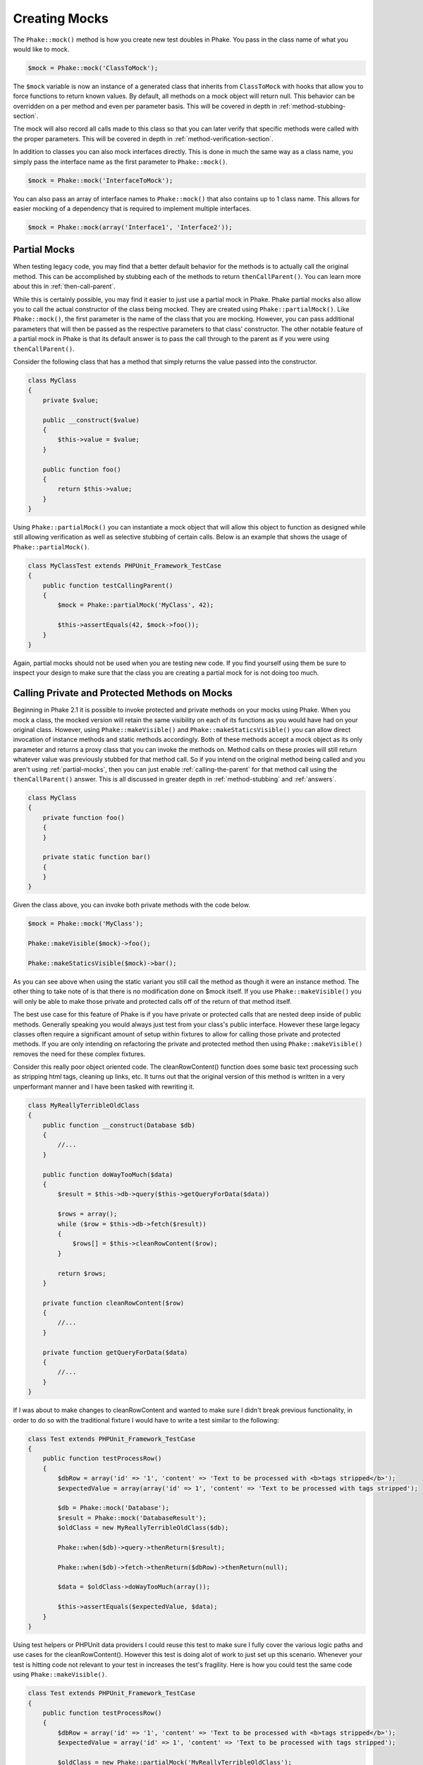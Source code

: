 Creating Mocks
==============

The ``Phake::mock()`` method is how you create new test doubles in Phake. You pass in the class name of what you would
like to mock.

.. code-block:: php

    $mock = Phake::mock('ClassToMock');

The ``$mock`` variable is now an instance of a generated class that inherits from ``ClassToMock`` with hooks that allow
you to force functions to return known values. By default, all methods on a mock object will return null. This behavior
can be overridden on a per method and even per parameter basis. This will be covered in depth in
:ref:`method-stubbing-section`.

The mock  will also record all calls made to this class so that you can later verify that specific methods were called
with the proper parameters. This will be covered in depth in :ref:`method-verification-section`.

In addition to classes you can also mock interfaces directly. This is done in much the same way as a class name, you
simply pass the interface name as the first parameter to ``Phake::mock()``.

.. code-block:: php

    $mock = Phake::mock('InterfaceToMock');

You can also pass an array of interface names to ``Phake::mock()`` that also contains up to 1 class name. This allows
for easier mocking of a dependency that is required to implement multiple interfaces.

.. code-block:: php

    $mock = Phake::mock(array('Interface1', 'Interface2'));

Partial Mocks
-------------

When testing legacy code, you may find that a better default behavior for the methods is to actually call the original
method. This can be accomplished by stubbing each of the methods to return ``thenCallParent()``. You can learn more
about this in :ref:`then-call-parent`.

While this is certainly possible, you may find it easier to just use a partial mock in Phake. Phake partial mocks also
allow you to call the actual constructor of the class being mocked. They are created using ``Phake::partialMock()``.
Like ``Phake::mock()``, the first parameter is the name of the class that you are mocking. However, you can pass
additional parameters that will then be passed as the respective parameters to that class’ constructor. The other
notable feature of a partial mock in Phake is that its default answer is to pass the call through to the parent as if
you were using ``thenCallParent()``.

Consider the following class that has a method that simply returns the value passed into the constructor.

.. code-block:: php

    class MyClass
    {
        private $value;

        public __construct($value)
        {
            $this->value = $value;
        }

        public function foo()
        {
            return $this->value;
        }
    }

Using ``Phake::partialMock()`` you can instantiate a mock object that will allow this object to function
as designed while still allowing verification as well as selective stubbing of certain calls.
Below is an example that shows the usage of ``Phake::partialMock()``.

.. code-block:: php

    class MyClassTest extends PHPUnit_Framework_TestCase
    {
        public function testCallingParent()
        {
            $mock = Phake::partialMock('MyClass', 42);

            $this->assertEquals(42, $mock->foo());
        }
    }

Again, partial mocks should not be used when you are testing new code. If you find yourself using them be sure to
inspect your design to make sure that the class you are creating a partial mock for is not doing too much.

Calling Private and Protected Methods on Mocks
----------------------------------------------
Beginning in Phake 2.1 it is possible to invoke protected and private methods on your mocks using Phake. When you mock
a class, the mocked version will retain the same visibility on each of its functions as you would have had on your
original class. However, using ``Phake::makeVisible()`` and ``Phake::makeStaticsVisible()`` you can allow direct
invocation of instance methods and static methods accordingly. Both of these methods accept a mock object as its only
parameter and returns a proxy class that you can invoke the methods on. Method calls on these proxies will still
return whatever value was previously stubbed for that method call. So if you intend on the original method being called
and you aren't using :ref:`partial-mocks`, then you can just enable :ref:`calling-the-parent` for that method call using
the ``thenCallParent()`` answer. This is all discussed in greater depth in :ref:`method-stubbing` and :ref:`answers`.

.. code-block:: php

    class MyClass
    {
        private function foo()
        {
        }

        private static function bar()
        {
        }
    }

Given the class above, you can invoke both private methods with the code below.

.. code-block:: php

    $mock = Phake::mock('MyClass');

    Phake::makeVisible($mock)->foo();

    Phake::makeStaticsVisible($mock)->bar();

As you can see above when using the static variant you still call the method as though it were an instance method. The
other thing to take note of is that there is no modification done on $mock itself. If you use ``Phake::makeVisible()``
you will only be able to make those private and protected calls off of the return of that method itself.

The best use case for this feature of Phake is if you have private or protected calls that are nested deep inside of
public methods. Generally speaking you would always just test from your class's public interface. However these large
legacy classes often require a significant amount of setup within fixtures to allow for calling those private and
protected methods. If you are only intending on refactoring the private and protected method then using
``Phake::makeVisible()`` removes the need for these complex fixtures.

Consider this really poor object oriented code. The cleanRowContent() function does some basic text processing such as
stripping html tags, cleaning up links, etc. It turns out that the original version of this method is written in a very
unperformant manner and I have been tasked with rewriting it.

.. code-block:: php

    class MyReallyTerribleOldClass
    {
        public function __construct(Database $db)
        {
            //...
        }

        public function doWayTooMuch($data)
        {
            $result = $this->db->query($this->getQueryForData($data))

            $rows = array();
            while ($row = $this->db->fetch($result))
            {
                $rows[] = $this->cleanRowContent($row);
            }

            return $rows;
        }

        private function cleanRowContent($row)
        {
            //...
        }

        private function getQueryForData($data)
        {
            //...
        }
    }

If I was about to make changes to cleanRowContent and wanted to make sure I didn't break previous functionality, in order to
do so with the traditional fixture I would have to write a test similar to the following:

.. code-block:: php

    class Test extends PHPUnit_Framework_TestCase
    {
        public function testProcessRow()
        {
            $dbRow = array('id' => '1', 'content' => 'Text to be processed with <b>tags stripped</b>');
            $expectedValue = array(array('id' => 1', 'content' => 'Text to be processed with tags stripped');

            $db = Phake::mock('Database');
            $result = Phake::mock('DatabaseResult');
            $oldClass = new MyReallyTerribleOldClass($db);

            Phake::when($db)->query->thenReturn($result);

            Phake::when($db)->fetch->thenReturn($dbRow)->thenReturn(null);

            $data = $oldClass->doWayTooMuch(array());

            $this->assertEquals($expectedValue, $data);
        }
    }

Using test helpers or PHPUnit data providers I could reuse this test to make sure I fully cover the various logic paths
and use cases for the cleanRowContent(). However this test is doing alot of work to just set up this scenario. Whenever
your test is hitting code not relevant to your test in increases the test's fragility. Here is how you could test the
same code using ``Phake::makeVisible()``.

.. code-block:: php

    class Test extends PHPUnit_Framework_TestCase
    {
        public function testProcessRow()
        {
            $dbRow = array('id' => '1', 'content' => 'Text to be processed with <b>tags stripped</b>');
            $expectedValue = array('id' => 1', 'content' => 'Text to be processed with tags stripped');

            $oldClass = new Phake::partialMock('MyReallyTerribleOldClass');

            $data = Phake::makeVisible($oldClass)->cleanRowContent($dbRow);
            $this->assertEquals($expectedValue, $dbRow);
        }
    }

As you can see the test is significantly simpler. One final note, if you find yourself using this strategy on newly
written code, it could be a code smell indicitive of a class or public method doing too much. It is very reasonable
to argue that in my example, the ``cleanRowContent()`` method should be a class in and of itself or possibly a method
on a string manipulation type of class that my class then calls out to. This is a better design and also a much easier
to test design.